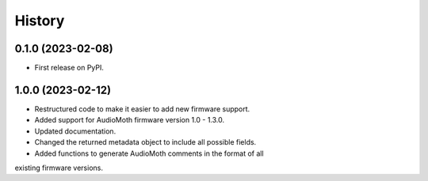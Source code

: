=======
History
=======

0.1.0 (2023-02-08)
------------------

* First release on PyPI.

1.0.0 (2023-02-12)
------------------

* Restructured code to make it easier to add new firmware support.
* Added support for AudioMoth firmware version 1.0 - 1.3.0.
* Updated documentation.
* Changed the returned metadata object to include all possible fields.
* Added functions to generate AudioMoth comments in the format of all
existing firmware versions.
